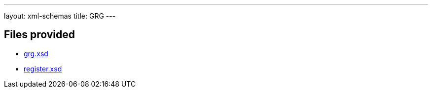 ---
layout: xml-schemas
title: GRG
---

== Files provided

* link:grg.xsd[]
* link:register.xsd[]
